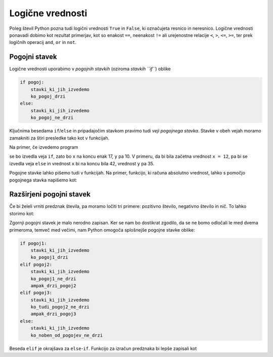Logične vrednosti
=================

Poleg števil Python pozna tudi logični vrednosti ``True`` in ``False``, ki označujeta resnico in neresnico. Logične vrednosti ponavadi dobimo kot rezultat primerjav, kot so enakost ``==``, neenakost ``!=`` ali urejenostne relacije ``<``, ``>``, ``<=``, ``>=``, ter prek logičnih operacij ``and``, ``or`` in ``not``.

.. doctest::

    >>> 1 + 1 == 3
    False
    >>> 3 != 2
    True
    >>> True and False
    False
    >>> not (5 == 10)
    True
    >>> 3 < 5 or 10 > 20
    True


Pogojni stavek
--------------

Logične vrednosti uporabimo v *pogojnih stavkih* (oziroma *stavkih ``if``*) oblike

.. code::

    if pogoj:
        stavki_ki_jih_izvedemo
        ko_pogoj_drzi
    else:
        stavki_ki_jih_izvedemo
        ko_pogoj_ne_drzi

Ključnima besedama ``if``/``else`` in pripadajočim stavkom pravimo tudi *veji pogojnega stavka*. Stavke v obeh vejah moramo zamakniti za štiri presledke tako kot v funkcijah.

Na primer, če izvedemo program

.. testcode::

    x = 5
    if x < 10:
        y = 2 * x
    else:
        y = 3 * x - 1
    x = y + 7

se bo izvedla veja ``if``, zato bo ``x`` na koncu enak 17, ``y`` pa 10. V primeru, da bi bila začetna vrednost ``x = 12``, pa bi se izvedla veja ``else`` in vrednost ``x`` bi na koncu bila 42, vrednost ``y`` pa 35.

Pogojne stavke lahko pišemo tudi v funkcijah. Na primer, funkcijo, ki računa absolutno vrednost, lahko s pomočjo pogojnega stavka napišemo kot:

.. testcode::

    def absolutna_vrednost(x):
        if x >= 0:
            return x
        else:
            return -x

.. doctest::

    >>> absolutna_vrednost(-5)
    5
    >>> absolutna_vrednost(3)
    3


Razširjeni pogojni stavek
-------------------------

Če bi želeli vrniti predznak števila, pa moramo ločiti tri primere: pozitivno število, negativno število in nič. To lahko storimo kot:


.. testcode::

    def predznak(x):
        if x > 0:
            return 1
        else:
            if x < 0:
                return -1
            else:
                return 0

Zgornji pogojni stavek je malo nerodno zapisan. Ker se nam bo dostikrat zgodilo, da se ne bomo odločali le med dvema primeroma, temveč med večimi, nam Python omogoča splošnejše pogojne stavke oblike:

.. code::

    if pogoj1:
        stavki_ki_jih_izvedemo
        ko_pogoj1_drzi
    elif pogoj2:
        stavki_ki_jih_izvedemo
        ko_pogoj1_ne_drzi
        ampak_drzi_pogoj2
    elif pogoj3:
        stavki_ki_jih_izvedemo
        ko_tudi_pogoj2_ne_drzi
        ampak_drzi_pogoj3
    else:
        stavki_ki_jih_izvedemo
        ko_noben_od_pogojev_ne_drzi

Beseda ``elif`` je okrajšava za ``else``-``if``. Funkcijo za izračun predznaka bi lepše zapisali kot

.. testcode::

    def predznak(x):
        if x > 0:
            return 1
        elif x < 0:
            return -1
        else:
            return 0

